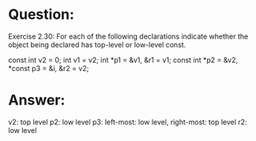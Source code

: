 * Question:
Exercise 2.30: For each of the following declarations indicate whether the
object being declared has top-level or low-level const.

const int v2 = 0; int v1 = v2;
int *p1 = &v1, &r1 = v1;
const int *p2 = &v2, *const p3 = &i, &r2 = v2;

* Answer:
v2: top level
p2: low level
p3: left-most: low level, right-most: top level
r2: low level



